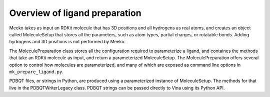 Overview of ligand preparation
==============================

Meeko takes as input an RDKit molecule that has 3D positions and
all hydrogens as real atoms, and creates an object called MoleculeSetup
that stores all the parameters, such as atom types, partial charges, or
rotatable bonds. Adding hydrogens and 3D positions is not performed by Meeko.

The MoleculePreparation class stores all the configuration required to
parameterize a ligand, and containes the methods that take an RDKit molecule
as input, and return a parameterized MoleculeSetup. The MoleculePreparation
offers several option to control how molecules are parameterized, and many of
which are exposed as command line options in ``mk_prepare_ligand.py``.

PDBQT files, or strings in Python, are produced using a parameterized instance
of MoleculeSetup. The methods for that live in the PDBQTWriterLegacy class.
PDBQT strings can be passed directly to Vina using its Python API.
